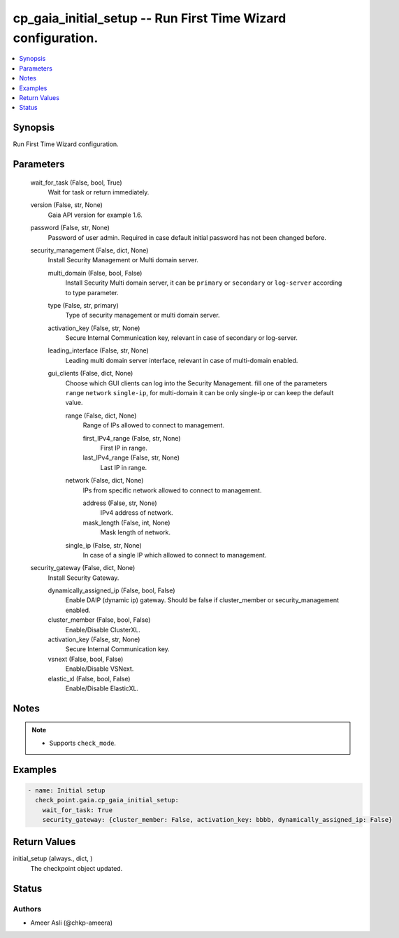 .. _cp_gaia_initial_setup_module:


cp_gaia_initial_setup -- Run First Time Wizard configuration.
=============================================================

.. contents::
   :local:
   :depth: 1


Synopsis
--------

Run First Time Wizard configuration.






Parameters
----------

  wait_for_task (False, bool, True)
    Wait for task or return immediately.


  version (False, str, None)
    Gaia API version for example 1.6.


  password (False, str, None)
    Password of user admin. Required in case default initial password has not been changed before.


  security_management (False, dict, None)
    Install Security Management or Multi domain server.


    multi_domain (False, bool, False)
      Install Security Multi domain server, it can be \ :literal:`primary`\  or \ :literal:`secondary`\  or \ :literal:`log-server`\  according to type parameter.


    type (False, str, primary)
      Type of security management or multi domain server.


    activation_key (False, str, None)
      Secure Internal Communication key, relevant in case of secondary or log-server.


    leading_interface (False, str, None)
      Leading multi domain server interface, relevant in case of multi-domain enabled.


    gui_clients (False, dict, None)
      Choose which GUI clients can log into the Security Management. fill one of the parameters \ :literal:`range`\  \ :literal:`network`\  \ :literal:`single-ip`\ , for multi-domain it can be only single-ip or can keep the default value.


      range (False, dict, None)
        Range of IPs allowed to connect to management.


        first_IPv4_range (False, str, None)
          First IP in range.


        last_IPv4_range (False, str, None)
          Last IP in range.



      network (False, dict, None)
        IPs from specific network allowed to connect to management.


        address (False, str, None)
          IPv4 address of network.


        mask_length (False, int, None)
          Mask length of network.



      single_ip (False, str, None)
        In case of a single IP which allowed to connect to management.




  security_gateway (False, dict, None)
    Install Security Gateway.


    dynamically_assigned_ip (False, bool, False)
      Enable DAIP (dynamic ip) gateway. Should be false if cluster\_member or security\_management enabled.


    cluster_member (False, bool, False)
      Enable/Disable ClusterXL.


    activation_key (False, str, None)
      Secure Internal Communication key.


    vsnext (False, bool, False)
      Enable/Disable VSNext.


    elastic_xl (False, bool, False)
      Enable/Disable ElasticXL.






Notes
-----

.. note::
   - Supports \ :literal:`check\_mode`\ .




Examples
--------

.. code-block:: yaml+jinja

    
    - name: Initial setup
      check_point.gaia.cp_gaia_initial_setup:
        wait_for_task: True
        security_gateway: {cluster_member: False, activation_key: bbbb, dynamically_assigned_ip: False}



Return Values
-------------

initial_setup (always., dict, )
  The checkpoint object updated.





Status
------





Authors
~~~~~~~

- Ameer Asli (@chkp-ameera)

